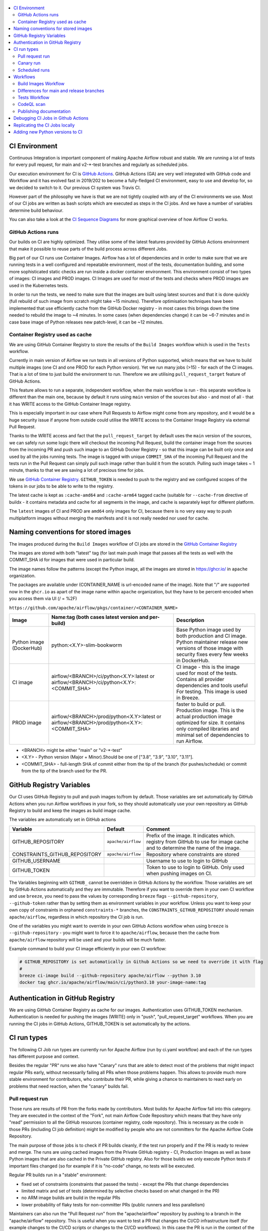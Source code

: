  .. Licensed to the Apache Software Foundation (ASF) under one
    or more contributor license agreements.  See the NOTICE file
    distributed with this work for additional information
    regarding copyright ownership.  The ASF licenses this file
    to you under the Apache License, Version 2.0 (the
    "License"); you may not use this file except in compliance
    with the License.  You may obtain a copy of the License at

 ..   http://www.apache.org/licenses/LICENSE-2.0

 .. Unless required by applicable law or agreed to in writing,
    software distributed under the License is distributed on an
    "AS IS" BASIS, WITHOUT WARRANTIES OR CONDITIONS OF ANY
    KIND, either express or implied.  See the License for the
    specific language governing permissions and limitations
    under the License.

.. contents:: :local:

CI Environment
==============

Continuous Integration is important component of making Apache Airflow robust and stable. We are running
a lot of tests for every pull request, for main and v2-*-test branches and regularly as scheduled jobs.

Our execution environment for CI is `GitHub Actions <https://github.com/features/actions>`_. GitHub Actions
(GA) are very well integrated with GitHub code and Workflow and it has evolved fast in 2019/202 to become
a fully-fledged CI environment, easy to use and develop for, so we decided to switch to it. Our previous
CI system was Travis CI.

However part of the philosophy we have is that we are not tightly coupled with any of the CI
environments we use. Most of our CI jobs are written as bash scripts which are executed as steps in
the CI jobs. And we have  a number of variables determine build behaviour.

You can also take a look at the `CI Sequence Diagrams <CI_DIAGRAMS.md>`_ for more graphical overview
of how Airflow CI works.

GitHub Actions runs
-------------------

Our builds on CI are highly optimized. They utilise some of the latest features provided by GitHub Actions
environment that make it possible to reuse parts of the build process across different Jobs.

Big part of our CI runs use Container Images. Airflow has a lot of dependencies and in order to make
sure that we are running tests in a well configured and repeatable environment, most of the tests,
documentation building, and some more sophisticated static checks are run inside a docker container
environment. This environment consist of two types of images: CI images and PROD images. CI Images
are used for most of the tests and checks where PROD images are used in the Kubernetes tests.

In order to run the tests, we need to make sure that the images are built using latest sources and that it
is done quickly (full rebuild of such image from scratch might take ~15 minutes). Therefore optimisation
techniques have been implemented that use efficiently cache from the GitHub Docker registry - in most cases
this brings down the time needed to rebuild the image to ~4 minutes. In some cases (when dependencies change)
it can be ~6-7 minutes and in case base image of Python releases new patch-level, it can be ~12 minutes.

Container Registry used as cache
--------------------------------

We are using GitHub Container Registry to store the results of the ``Build Images``
workflow which is used in the ``Tests`` workflow.

Currently in main version of Airflow we run tests in all versions of Python supported,
which means that we have to build multiple images (one CI and one PROD for each Python version).
Yet we run many jobs (>15) - for each of the CI images. That is a lot of time to just build the
environment to run. Therefore we are utilising ``pull_request_target`` feature of GitHub Actions.

This feature allows to run a separate, independent workflow, when the main workflow is run -
this separate workflow is different than the main one, because by default it runs using ``main`` version
of the sources but also - and most of all - that it has WRITE access to the GitHub Container Image registry.

This is especially important in our case where Pull Requests to Airflow might come from any repository,
and it would be a huge security issue if anyone from outside could
utilise the WRITE access to the Container Image Registry via external Pull Request.

Thanks to the WRITE access and fact that the ``pull_request_target`` by default uses the ``main`` version of the
sources, we can safely run some logic there will checkout the incoming Pull Request, build the container
image from the sources from the incoming PR and push such image to an GitHub Docker Registry - so that
this image can be built only once and used by all the jobs running tests. The image is tagged with unique
``COMMIT_SHA`` of the incoming Pull Request and the tests run in the Pull Request can simply pull such image
rather than build it from the scratch. Pulling such image takes ~ 1 minute, thanks to that we are saving
a lot of precious time for jobs.

We use `GitHub Container Registry <https://docs.github.com/en/packages/guides/about-github-container-registry>`_.
``GITHUB_TOKEN`` is needed to push to the registry and we configured scopes of the tokens in our jobs
to be able to write to the registry.

The latest cache is kept as ``:cache-amd64`` and ``:cache-arm64`` tagged cache (suitable for
``--cache-from`` directive of buildx - it contains metadata and cache for all segments in the image,
and cache is separately kept for different platform.

The ``latest`` images of CI and PROD are ``amd64`` only images for CI, because there is no very easy way
to push multiplatform images without merging the manifests and it is not really needed nor used for cache.


Naming conventions for stored images
====================================

The images produced during the ``Build Images`` workflow of CI jobs are stored in the
`GitHub Container Registry <https://github.com/orgs/apache/packages?repo_name=airflow>`_

The images are stored with both "latest" tag (for last main push image that passes all the tests as well
with the COMMIT_SHA id for images that were used in particular build.

The image names follow the patterns (except the Python image, all the images are stored in
https://ghcr.io/ in ``apache`` organization.

The packages are available under (CONTAINER_NAME is url-encoded name of the image). Note that "/" are
supported now in the ``ghcr.io`` as apart of the image name within ``apache`` organization, but they
have to be percent-encoded when you access them via UI (/ = %2F)

``https://github.com/apache/airflow/pkgs/container/<CONTAINER_NAME>``

+--------------+----------------------------------------------------------+----------------------------------------------------------+
| Image        | Name:tag (both cases latest version and per-build)       | Description                                              |
+==============+==========================================================+==========================================================+
| Python image | python:<X.Y>-slim-bookworm                               | Base Python image used by both production and CI image.  |
| (DockerHub)  |                                                          | Python maintainer release new versions of those image    |
|              |                                                          | with security fixes every few weeks in DockerHub.        |
+--------------+----------------------------------------------------------+----------------------------------------------------------+
| CI image     | airflow/<BRANCH>/ci/python<X.Y>:latest                   | CI image - this is the image used for most of the tests. |
|              | or                                                       | Contains all provider dependencies and tools useful      |
|              | airflow/<BRANCH>/ci/python<X.Y>:<COMMIT_SHA>             | For testing. This image is used in Breeze.               |
+--------------+----------------------------------------------------------+----------------------------------------------------------+
|              |                                                          | faster to build or pull.                                 |
| PROD image   | airflow/<BRANCH>/prod/python<X.Y>:latest                 | Production image. This is the actual production image    |
|              | or                                                       | optimized for size.                                      |
|              | airflow/<BRANCH>/prod/python<X.Y>:<COMMIT_SHA>           | It contains only compiled libraries and minimal set of   |
|              |                                                          | dependencies to run Airflow.                             |
+--------------+----------------------------------------------------------+----------------------------------------------------------+

* <BRANCH> might be either "main" or "v2-*-test"
* <X.Y> - Python version (Major + Minor).Should be one of ["3.8", "3.9", "3.10", "3.11"].
* <COMMIT_SHA> - full-length SHA of commit either from the tip of the branch (for pushes/schedule) or
  commit from the tip of the branch used for the PR.

GitHub Registry Variables
=========================

Our CI uses GitHub Registry to pull and push images to/from by default. Those variables are set automatically
by GitHub Actions when you run Airflow workflows in your fork, so they should automatically use your
own repository as GitHub Registry to build and keep the images as build image cache.

The variables are automatically set in GitHub actions

+--------------------------------+---------------------------+----------------------------------------------+
| Variable                       | Default                   | Comment                                      |
+================================+===========================+==============================================+
| GITHUB_REPOSITORY              | ``apache/airflow``        | Prefix of the image. It indicates which.     |
|                                |                           | registry from GitHub to use for image cache  |
|                                |                           | and to determine the name of the image.      |
+--------------------------------+---------------------------+----------------------------------------------+
| CONSTRAINTS_GITHUB_REPOSITORY  | ``apache/airflow``        | Repository where constraints are stored      |
+--------------------------------+---------------------------+----------------------------------------------+
| GITHUB_USERNAME                |                           | Username to use to login to GitHub           |
|                                |                           |                                              |
+--------------------------------+---------------------------+----------------------------------------------+
| GITHUB_TOKEN                   |                           | Token to use to login to GitHub.             |
|                                |                           | Only used when pushing images on CI.         |
+--------------------------------+---------------------------+----------------------------------------------+

The Variables beginning with ``GITHUB_`` cannot be overridden in GitHub Actions by the workflow.
Those variables are set by GitHub Actions automatically and they are immutable. Therefore if
you want to override them in your own CI workflow and use ``breeze``, you need to pass the
values by corresponding ``breeze`` flags ``--github-repository``,
``--github-token`` rather than by setting them as environment variables in your workflow.
Unless you want to keep your own copy of constraints in orphaned ``constraints-*``
branches, the ``CONSTRAINTS_GITHUB_REPOSITORY`` should remain ``apache/airflow``, regardless in which
repository the CI job is run.

One of the variables you might want to override in your own GitHub Actions workflow when using ``breeze`` is
``--github-repository`` - you might want to force it to ``apache/airflow``, because then the cache from
``apache/airflow`` repository will be used and your builds will be much faster.

Example command to build your CI image efficiently in your own CI workflow:

.. code-block:: bash

   # GITHUB_REPOSITORY is set automatically in Github Actions so we need to override it with flag
   #
   breeze ci-image build --github-repository apache/airflow --python 3.10
   docker tag ghcr.io/apache/airflow/main/ci/python3.10 your-image-name:tag


Authentication in GitHub Registry
=================================

We are using GitHub Container Registry as cache for our images. Authentication uses GITHUB_TOKEN mechanism.
Authentication is needed for pushing the images (WRITE) only in "push", "pull_request_target" workflows.
When you are running the CI jobs in GitHub Actions, GITHUB_TOKEN is set automatically by the actions.


CI run types
============

The following CI Job run types are currently run for Apache Airflow (run by ci.yaml workflow)
and each of the run types has different purpose and context.

Besides the regular "PR" runs we also have "Canary" runs that are able to detect most of the
problems that might impact regular PRs early, without necessarily failing all PRs when those
problems happen. This allows to provide much more stable environment for contributors, who
contribute their PR, while giving a chance to maintainers to react early on problems that
need reaction, when the "canary" builds fail.

Pull request run
----------------

Those runs are results of PR from the forks made by contributors. Most builds for Apache Airflow fall
into this category. They are executed in the context of the "Fork", not main
Airflow Code Repository which means that they have only "read" permission to all the GitHub resources
(container registry, code repository). This is necessary as the code in those PRs (including CI job
definition) might be modified by people who are not committers for the Apache Airflow Code Repository.

The main purpose of those jobs is to check if PR builds cleanly, if the test run properly and if
the PR is ready to review and merge. The runs are using cached images from the Private GitHub registry -
CI, Production Images as well as base Python images that are also cached in the Private GitHub registry.
Also for those builds we only execute Python tests if important files changed (so for example if it is
"no-code" change, no tests will be executed.

Regular PR builds run in a "stable" environment:

* fixed set of constraints (constraints that passed the tests) - except the PRs that change dependencies
* limited matrix and set of tests (determined by selective checks based on what changed in the PR)
* no ARM image builds are build in the regular PRs
* lower probability of flaky tests for non-committer PRs (public runners and less parallelism)

Maintainers can also run the "Pull Request run" from the "apache/airflow" repository by pushing
to a branch in the "apache/airflow" repository. This is useful when you want to test a PR that
changes the CI/CD infrastructure itself (for example changes to the CI/CD scripts or changes to
the CI/CD workflows). In this case the PR is run in the context of the "apache/airflow" repository
and has WRITE access to the GitHub Container Registry.

Canary run
----------

This is the flow that happens when a pull request is merged to the "main" branch or pushed to any of
the "v2-*-test" branches. The "Canary" run attempts to upgrade dependencies to the latest versions
and quickly pushes a preview of cache the CI/PROD images to the GitHub Registry - so that pull requests
can quickly use the new cache - this is useful when Dockerfile or installation scripts change because such
cache will already have the latest Dockerfile and scripts pushed even if some tests will fail.
When successful, the run updates the constraints files in the "constraints-main" branch with the latest
constraints and pushes both cache and latest  CI/PROD images to the GitHub Registry.

When "Canary" build fails, it's often a sign that some of our dependencies released a new version that
is not compatible with current tests or Airflow code, Also it might mean that a breaking change has been
merged to "main". Both cases should be addressed quickly by the maintainers. The "broken main" by our code
should be fixed quickly, while the "broken dependencies" can take a bit of time to fix as until the tests
succeeds, constraints will not be updated, which means that regular PRs will continue using the old version
of dependencies that already passed one of the previous "Canary" runs.


Scheduled runs
--------------

This is the flow that happens when a scheduled run is triggered. The "scheduled" workflow is aimed to
run regularly (overnight). Scheduled run is generally the same as "Canary" run, with the difference
that the image is build always from the scratch and not from the cache. This way we can check that no
"system" dependencies in debian base image have changed and that the build is still reproducible.
No separate diagram is needed for scheduled run as it is identical to that of "Canary" run.

Workflows
=========

A general note about cancelling duplicated workflows: for the ``Build Images``, ``Tests`` and ``CodeQL``
workflows we use the ``concurrency`` feature of GitHub actions to automatically cancel "old" workflow runs
of each type -- meaning if you push a new commit to a branch or to a pull request and there is a workflow
running, GitHub Actions will cancel the old workflow run automatically.

Build Images Workflow
---------------------

This workflow builds images for the CI Workflow for Pull Requests coming from forks.

It's a special type of workflow: ``pull_request_target`` which means that it is triggered when a pull request
is opened. This also means that the workflow has Write permission to push to the GitHub registry the images
used by CI jobs which means that the images can be built only once and reused by all the CI jobs
(including the matrix jobs). We've implemented it so that the ``Tests`` workflow waits
until the images are built by the ``Build Images`` workflow before running.

Those "Build Image" steps are skipped in case Pull Requests do not come from "forks" (i.e. those
are internal PRs for Apache Airflow repository. This is because in case of PRs coming from
Apache Airflow (only committers can create those) the "pull_request" workflows have enough
permission to push images to GitHub Registry.

This workflow is not triggered on normal pushes to our "main" branches, i.e. after a
pull request is merged and whenever ``scheduled`` run is triggered. Again in this case the "CI" workflow
has enough permissions to push the images. In this case we simply do not run this workflow.

The workflow has the following jobs:

+---------------------------+---------------------------------------------+
| Job                       | Description                                 |
|                           |                                             |
+===========================+=============================================+
| Build Info                | Prints detailed information about the build |
+---------------------------+---------------------------------------------+
| Build CI images           | Builds all configured CI images             |
+---------------------------+---------------------------------------------+
| Build PROD images         | Builds all configured PROD images           |
+---------------------------+---------------------------------------------+

The images are stored in the `GitHub Container Registry <https://github.com/orgs/apache/packages?repo_name=airflow>`_
and the names of those images follow the patterns described in
`Naming conventions for stored images <#naming-conventions-for-stored-images>`_

Image building is configured in "fail-fast" mode. When any of the images
fails to build, it cancels other builds and the source ``Tests`` workflow run
that triggered it.


Differences for main and release branches
-----------------------------------------

There are a few differences of what kind of tests are run, depending on which version/branch the tests are executed for.
While all our tests run for the "main" development branch to keep Airflow in check, only a subset of those tests is run
in older branches when we are releasing patch-level releases. This is because we never use old branches to release
providers and helm charts, we only use them to release Airflow and Airflow image.

This behaviour is controlled by ``default-branch`` output of the build-info job. Whenever we create a branch for old version
we update the ``AIRFLOW_BRANCH`` in ``airflow_breeze/branch_defaults.py`` to point to the new branch and there are a few
places where selection of tests is based on whether this output is ``main``. They are marked as - in the "Release branches"
column of the table below.

Tests Workflow
--------------

This workflow is a regular workflow that performs all checks of Airflow code.

+---------------------------------+----------------------------------------------------------+----------+----------+-----------+-------------------+
| Job                             | Description                                              | PR       | Canary   | Scheduled | Release branches  |
+=================================+==========================================================+==========+==========+===========+===================+
| Build info                      | Prints detailed information about the build              | Yes      | Yes      | Yes       | Yes               |
+---------------------------------+----------------------------------------------------------+----------+----------+-----------+-------------------+
| Push early cache & images       | Pushes early cache/images to GitHub Registry and test    | -        | Yes      | -         | -                 |
|                                 | speed of building breeze images from scratch             |          |          |           |                   |
+---------------------------------+----------------------------------------------------------+----------+----------+-----------+-------------------+
| Check that image builds quickly | Checks that image builds quickly without taking a lot of | -        | Yes      | -         | Yes               |
|                                 | time for ``pip`` to figure out the right set of deps.    |          |          |           |                   |
+---------------------------------+----------------------------------------------------------+----------+----------+-----------+-------------------+
| Build CI images                 | Builds images in-workflow (not in the ``build images``)  | -        | Yes      | Yes (1)   | Yes (4)           |
+---------------------------------+----------------------------------------------------------+----------+----------+-----------+-------------------+
| Verify CI/generate constraints  | Verify CI image and generate constraints for the build   | Yes (2)  | Yes (2)  | Yes (2)   | Yes (2)           |
+---------------------------------+----------------------------------------------------------+----------+----------+-----------+-------------------+
| Build PROD images               | Builds images in-workflow (not in the ``build images``)  | -        | Yes      | Yes (1)   | Yes (4)           |
+---------------------------------+----------------------------------------------------------+----------+----------+-----------+-------------------+
| Build Bullseye PROD images      | Builds images based on Bullseye debian                   | -        | Yes      | Yes       | Yes               |
+---------------------------------+----------------------------------------------------------+----------+----------+-----------+-------------------+
| Run breeze tests                | Run unit tests for Breeze                                | Yes      | Yes      | Yes       | Yes               |
+---------------------------------+----------------------------------------------------------+----------+----------+-----------+-------------------+
| Test OpenAPI client gen         | Tests if OpenAPIClient continues to generate             | Yes      | Yes      | Yes       | Yes               |
+---------------------------------+----------------------------------------------------------+----------+----------+-----------+-------------------+
| React WWW tests                 | React UI tests for new Airflow UI                        | Yes      | Yes      | Yes       | Yes               |
+---------------------------------+----------------------------------------------------------+----------+----------+-----------+-------------------+
| Test examples image building    | Tests if PROD image build examples work                  | Yes      | Yes      | Yes       | Yes               |
+---------------------------------+----------------------------------------------------------+----------+----------+-----------+-------------------+
| Test git clone on Windows       | Tests if Git clone for for Windows                       | Yes (5)  | Yes (5)  | Yes (5)   | Yes (5)           |
+---------------------------------+----------------------------------------------------------+----------+----------+-----------+-------------------+
| Waits for CI Images             | Waits for and verify CI Images                           | Yes (2)  | Yes (2)  | Yes (2)   | Yes (2)           |
+---------------------------------+----------------------------------------------------------+----------+----------+-----------+-------------------+
| Static checks                   | Performs full static checks                              | Yes (6)  | Yes      | Yes       | Yes (7)           |
+---------------------------------+----------------------------------------------------------+----------+----------+-----------+-------------------+
| Basic static checks             | Performs basic static checks (no image)                  | Yes (6)  | -        | -         | -                 |
+---------------------------------+----------------------------------------------------------+----------+----------+-----------+-------------------+
| Build docs                      | Builds and tests publishing of the documentation         | Yes      | Yes      | Yes       | Yes               |
+---------------------------------+----------------------------------------------------------+----------+----------+-----------+-------------------+
| Spellcheck docs                 | Spellcheck docs                                          | Yes      | Yes      | Yes       | Yes               |
+---------------------------------+----------------------------------------------------------+----------+----------+-----------+-------------------+
| Tests wheel provider packages   | Tests if provider packages can be built and released     | Yes      | Yes      | Yes       | -                 |
+---------------------------------+----------------------------------------------------------+----------+----------+-----------+-------------------+
| Tests Airflow compatibility     | Compatibility of provider packages with older Airflow    | Yes      | Yes      | Yes       | -                 |
+---------------------------------+----------------------------------------------------------+----------+----------+-----------+-------------------+
| Tests dist provider packages    | Tests if dist provider packages can be built             | -        | Yes      | Yes       | -                 |
+---------------------------------+----------------------------------------------------------+----------+----------+-----------+-------------------+
| Tests airflow release commands  | Tests if airflow release command works                   | -        | Yes      | Yes       | -                 |
+---------------------------------+----------------------------------------------------------+----------+----------+-----------+-------------------+
| Tests (Backend/Python matrix)   | Run the Pytest unit DB tests (Backend/Python matrix)     | Yes      | Yes      | Yes       | Yes (8)           |
+---------------------------------+----------------------------------------------------------+----------+----------+-----------+-------------------+
| No DB tests                     | Run the Pytest unit Non-DB tests (with pytest-xdist)     | Yes      | Yes      | Yes       | Yes (8)           |
+---------------------------------+----------------------------------------------------------+----------+----------+-----------+-------------------+
| Integration tests               | Runs integration tests (Postgres/Mysql)                  | Yes      | Yes      | Yes       | Yes (9)           |
+---------------------------------+----------------------------------------------------------+----------+----------+-----------+-------------------+
| Quarantined tests               | Runs quarantined tests (with flakiness and side-effects) | Yes      | Yes      | Yes       | Yes (8)           |
+---------------------------------+----------------------------------------------------------+----------+----------+-----------+-------------------+
| Test airflow packages           | Tests that Airflow package can be built and released     | Yes      | Yes      | Yes       | Yes               |
+---------------------------------+----------------------------------------------------------+----------+----------+-----------+-------------------+
| Helm tests                      | Run the Helm integration tests                           | Yes      | Yes      | Yes       | -                 |
+---------------------------------+----------------------------------------------------------+----------+----------+-----------+-------------------+
| Summarize warnings              | Summarizes warnings from all other tests                 | Yes      | Yes      | Yes       | Yes               |
+---------------------------------+----------------------------------------------------------+----------+----------+-----------+-------------------+
| Wait for PROD Images            | Waits for and verify PROD Images                         | Yes (2)  | Yes (2)  | Yes (2)   | Yes (2)           |
+---------------------------------+----------------------------------------------------------+----------+----------+-----------+-------------------+
| Verify PROD/test compose        | Verify PROD image and tests quick-start Docker Compose   | Yes      | Yes      | Yes       | Yes               |
+---------------------------------+----------------------------------------------------------+----------+----------+-----------+-------------------+
| Tests Kubernetes                | Run Kubernetes test                                      | Yes      | Yes      | Yes       | -                 |
+---------------------------------+----------------------------------------------------------+----------+----------+-----------+-------------------+
| Update constraints              | Upgrade constraints to latest ones                       | Yes  (3) | Yes (3)  | Yes (3)   | Yes (3)           |
+---------------------------------+----------------------------------------------------------+----------+----------+-----------+-------------------+
| Push cache & images             | Pushes cache/images to GitHub Registry (3)               | -        | Yes (3)  | -         | Yes               |
+---------------------------------+----------------------------------------------------------+----------+----------+-----------+-------------------+
| Build CI ARM images             | Builds CI images for ARM to detect any problems which    | Yes (10) | -        | Yes       | -                 |
|                                 | would only appear if we install all dependencies on ARM  |          |          |           |                   |
+---------------------------------+----------------------------------------------------------+----------+----------+-----------+-------------------+

``(1)`` Scheduled jobs builds images from scratch - to test if everything works properly for clean builds

``(2)`` The jobs wait for CI images to be available. It only actually runs when build image is needed (in
  case of simpler PRs that do not change dependencies or source code, images are not build)

``(3)`` PROD and CI cache & images are pushed as "cache" (both AMD and ARM) and "latest" (only AMD)
to GitHub Container registry and constraints are upgraded only if all tests are successful.
The images are rebuilt in this step using constraints pushed in the previous step.
Constraints are only actually pushed in the ``canary/scheduled`` runs.

``(4)`` In main, PROD image uses locally build providers using "latest" version of the provider code. In the
non-main version of the build, the latest released providers from PyPI are used.

``(5)`` Always run with public runners to test if Git clone works on Windows.

``(6)`` Run full set of static checks when selective-checks determine that they are needed (basically, when
Python code has been modified).

``(7)`` On non-main builds some of the static checks that are related to Providers are skipped via selective checks
(``skip-pre-commits`` check).

``(8)`` On non-main builds the unit tests for providers are skipped via selective checks removing the
"Providers" test type.

``(9)`` On non-main builds the integration tests for providers are skipped via ``skip-provider-tests`` selective
check output.

``(10)`` Only run the builds in case PR is run by a committer from "apache" repository and in scheduled build.


CodeQL scan
-----------

The `CodeQL <https://securitylab.github.com/tools/codeql>`_ security scan uses GitHub security scan framework to scan our code for security violations.
It is run for JavaScript and Python code.

Publishing documentation
------------------------

Documentation from the ``main`` branch is automatically published on Amazon S3.

To make this possible, GitHub Action has secrets set up with credentials
for an Amazon Web Service account - ``DOCS_AWS_ACCESS_KEY_ID`` and ``DOCS_AWS_SECRET_ACCESS_KEY``.

This account has permission to write/list/put objects to bucket ``apache-airflow-docs``. This bucket has
public access configured, which means it is accessible through the website endpoint.
For more information, see:
`Hosting a static website on Amazon S3 <https://docs.aws.amazon.com/AmazonS3/latest/dev/WebsiteHosting.html>`_

Website endpoint: http://apache-airflow-docs.s3-website.eu-central-1.amazonaws.com/


Debugging CI Jobs in Github Actions
===================================

The CI jobs are notoriously difficult to test, because you can only really see results of it when you run them
in CI environment, and the environment in which they run depend on who runs them (they might be either run
in our Self-Hosted runners (with 64 GB RAM 8 CPUs) or in the GitHub Public runners (6 GB of RAM, 2 CPUs) and
the results will vastly differ depending on which environment is used. We are utilizing parallelism to make
use of all the available CPU/Memory but sometimes you need to enable debugging and force certain environments.
Additional difficulty is that ``Build Images`` workflow is ``pull-request-target`` type, which means that it
will always run using the ``main`` version - no matter what is in your Pull Request.

There are several ways how you can debug the CI jobs when you are maintainer.

* When you want to tests the build with all combinations of all python, backends etc on regular PR,
  add ``full tests needed`` label to the PR.
* When you want to test maintainer PR using public runners, add ``public runners`` label to the PR
* When you want to see resources used by the run, add ``debug ci resources`` label to the PR
* When you want to test changes to breeze that include changes to how images are build you should push
  your PR to ``apache`` repository not to your fork. This will run the images as part of the ``CI`` workflow
  rather than using ``Build images`` workflow and use the same breeze version for building image and testing
* When you want to test changes to ``build-images.yml`` workflow you should push your branch as ``main``
  branch in your local fork. This will run changed ``build-images.yml`` workflow as it will be in ``main``
  branch of your fork

Replicating the CI Jobs locally
===============================

The main goal of the CI philosophy we have that no matter how complex the test and integration
infrastructure, as a developer you should be able to reproduce and re-run any of the failed checks
locally. One part of it are pre-commit checks, that allow you to run the same static checks in CI
and locally, but another part is the CI environment which is replicated locally with Breeze.

You can read more about Breeze in `BREEZE.rst <BREEZE.rst>`_ but in essence it is a script that allows
you to re-create CI environment in your local development instance and interact with it. In its basic
form, when you do development you can run all the same tests that will be run in CI - but locally,
before you submit them as PR. Another use case where Breeze is useful is when tests fail on CI. You can
take the full ``COMMIT_SHA`` of the failed build pass it as ``--image-tag`` parameter of Breeze and it will
download the very same version of image that was used in CI and run it locally. This way, you can very
easily reproduce any failed test that happens in CI - even if you do not check out the sources
connected with the run.

All our CI jobs are executed via ``breeze`` commands. You can replicate exactly what our CI is doing
by running the sequence of corresponding ``breeze`` command. Make sure however that you look at both:

* flags passed to ``breeze`` commands
* environment variables used when ``breeze`` command is run - this is useful when we want
  to set a common flag for all ``breeze`` commands in the same job or even the whole workflow. For
  example ``VERBOSE`` variable is set to ``true`` for all our workflows so that more detailed information
  about internal commands executed in CI is printed.

In the output of the CI jobs, you will find both  - the flags passed and environment variables set.

You can read more about it in `BREEZE.rst <BREEZE.rst>`_ and `TESTING.rst <TESTING.rst>`_

Since we store images from every CI run, you should be able easily reproduce any of the CI tests problems
locally. You can do it by pulling and using the right image and running it with the right docker command,
For example knowing that the CI job was for commit ``cd27124534b46c9688a1d89e75fcd137ab5137e3``:

.. code-block:: bash

  docker pull ghcr.io/apache/airflow/main/ci/python3.8:cd27124534b46c9688a1d89e75fcd137ab5137e3

  docker run -it ghcr.io/apache/airflow/main/ci/python3.8:cd27124534b46c9688a1d89e75fcd137ab5137e3


But you usually need to pass more variables and complex setup if you want to connect to a database or
enable some integrations. Therefore it is easiest to use `Breeze <BREEZE.rst>`_ for that. For example if
you need to reproduce a MySQL environment in python 3.8 environment you can run:

.. code-block:: bash

  breeze --image-tag cd27124534b46c9688a1d89e75fcd137ab5137e3 --python 3.8 --backend mysql

You will be dropped into a shell with the exact version that was used during the CI run and you will
be able to run pytest tests manually, easily reproducing the environment that was used in CI. Note that in
this case, you do not need to checkout the sources that were used for that run - they are already part of
the image - but remember that any changes you make in those sources are lost when you leave the image as
the sources are not mapped from your host machine.

Depending whether the scripts are run locally via `Breeze <BREEZE.rst>`_ or whether they
are run in ``Build Images`` or ``Tests`` workflows they can take different values.

You can use those variables when you try to reproduce the build locally (alternatively you can pass
those via corresponding command line flags passed to ``breeze shell`` command.

+-----------------------------------------+-------------+--------------+------------+-------------------------------------------------+
| Variable                                | Local       | Build Images | CI         | Comment                                         |
|                                         | development | workflow     | Workflow   |                                                 |
+=========================================+=============+==============+============+=================================================+
|                                                           Basic variables                                                           |
+-----------------------------------------+-------------+--------------+------------+-------------------------------------------------+
| ``PYTHON_MAJOR_MINOR_VERSION``          |             |              |            | Major/Minor version of Python used.             |
+-----------------------------------------+-------------+--------------+------------+-------------------------------------------------+
| ``DB_RESET``                            |    false    |     true     |    true    | Determines whether database should be reset     |
|                                         |             |              |            | at the container entry. By default locally      |
|                                         |             |              |            | the database is not reset, which allows to      |
|                                         |             |              |            | keep the database content between runs in       |
|                                         |             |              |            | case of Postgres or MySQL. However,             |
|                                         |             |              |            | it requires to perform manual init/reset        |
|                                         |             |              |            | if you stop the environment.                    |
+-----------------------------------------+-------------+--------------+------------+-------------------------------------------------+
|                                                      Forcing answer                                                                 |
+-----------------------------------------+-------------+--------------+------------+-------------------------------------------------+
| ``ANSWER``                              |             |     yes      |     yes    | This variable determines if answer to questions |
|                                         |             |              |            | during the build process should be              |
|                                         |             |              |            | automatically given. For local development,     |
|                                         |             |              |            | the user is occasionally asked to provide       |
|                                         |             |              |            | answers to questions such as - whether          |
|                                         |             |              |            | the image should be rebuilt. By default         |
|                                         |             |              |            | the user has to answer but in the CI            |
|                                         |             |              |            | environment, we force "yes" answer.             |
+-----------------------------------------+-------------+--------------+------------+-------------------------------------------------+
|                                                           Host variables                                                            |
+-----------------------------------------+-------------+--------------+------------+-------------------------------------------------+
| ``HOST_USER_ID``                        |             |              |            | User id of the host user.                       |
+-----------------------------------------+-------------+--------------+------------+-------------------------------------------------+
| ``HOST_GROUP_ID``                       |             |              |            | Group id of the host user.                      |
+-----------------------------------------+-------------+--------------+------------+-------------------------------------------------+
| ``HOST_OS``                             |             |    linux     |    linux   | OS of the Host (darwin/linux/windows).          |
+-----------------------------------------+-------------+--------------+------------+-------------------------------------------------+
|                                                            Git variables                                                            |
+-----------------------------------------+-------------+--------------+------------+-------------------------------------------------+
| ``COMMIT_SHA``                          |             | GITHUB_SHA   | GITHUB_SHA | SHA of the commit of the build is run           |
+-----------------------------------------+-------------+--------------+------------+-------------------------------------------------+
|                                             In container environment initialization                                                 |
+-----------------------------------------+-------------+--------------+------------+-------------------------------------------------+
| ``SKIP_ENVIRONMENT_INITIALIZATION``     |   false\*   |    false\*   |   false\*  | Skip initialization of test environment         |
|                                         |             |              |            |                                                 |
|                                         |             |              |            | \* set to true in pre-commits                   |
+-----------------------------------------+-------------+--------------+------------+-------------------------------------------------+
| ``SKIP_IMAGE_UPGRADE_CHECK``            |   false\*   |    false\*   |   false\*  | Skip checking if image should be upgraded       |
|                                         |             |              |            |                                                 |
|                                         |             |              |            | \* set to true in pre-commits                   |
+-----------------------------------------+-------------+--------------+------------+-------------------------------------------------+
| ``SKIP_PROVIDER_TESTS``                 |   false\*   |    false\*   |   false\*  | Skip running provider integration tests         |
+-----------------------------------------+-------------+--------------+------------+-------------------------------------------------+
| ``SKIP_SSH_SETUP``                      |   false\*   |    false\*   |   false\*  | Skip setting up SSH server for tests.           |
|                                         |             |              |            |                                                 |
|                                         |             |              |            | \* set to true in GitHub CodeSpaces             |
+-----------------------------------------+-------------+--------------+------------+-------------------------------------------------+
| ``VERBOSE_COMMANDS``                    |    false    |    false     |    false   | Determines whether every command                |
|                                         |             |              |            | executed in docker should also be printed       |
|                                         |             |              |            | before execution. This is a low-level           |
|                                         |             |              |            | debugging feature of bash (set -x) enabled in   |
|                                         |             |              |            | entrypoint and it should only be used if you    |
|                                         |             |              |            | need to debug the bash scripts in container.    |
+-----------------------------------------+-------------+--------------+------------+-------------------------------------------------+
|                                                        Image build variables                                                        |
+-----------------------------------------+-------------+--------------+------------+-------------------------------------------------+
| ``UPGRADE_TO_NEWER_DEPENDENCIES``       |    false    |    false     |   false\*  | Determines whether the build should             |
|                                         |             |              |            | attempt to upgrade Python base image and all    |
|                                         |             |              |            | PIP dependencies to latest ones matching        |
|                                         |             |              |            | ``setup.py`` limits. This tries to replicate    |
|                                         |             |              |            | the situation of "fresh" user who just installs |
|                                         |             |              |            | airflow and uses latest version of matching     |
|                                         |             |              |            | dependencies. By default we are using a         |
|                                         |             |              |            | tested set of dependency constraints            |
|                                         |             |              |            | stored in separated "orphan" branches           |
|                                         |             |              |            | of the airflow repository                       |
|                                         |             |              |            | ("constraints-main, "constraints-2-0")          |
|                                         |             |              |            | but when this flag is set to anything but false |
|                                         |             |              |            | (for example random value), they are not used   |
|                                         |             |              |            | used and "eager" upgrade strategy is used       |
|                                         |             |              |            | when installing dependencies. We set it         |
|                                         |             |              |            | to true in case of direct pushes (merges)       |
|                                         |             |              |            | to main and scheduled builds so that            |
|                                         |             |              |            | the constraints are tested. In those builds,    |
|                                         |             |              |            | in case we determine that the tests pass        |
|                                         |             |              |            | we automatically push latest set of             |
|                                         |             |              |            | "tested" constraints to the repository.         |
|                                         |             |              |            |                                                 |
|                                         |             |              |            | Setting the value to random value is best way   |
|                                         |             |              |            | to assure that constraints are upgraded even if |
|                                         |             |              |            | there is no change to setup.py                  |
|                                         |             |              |            |                                                 |
|                                         |             |              |            | This way our constraints are automatically      |
|                                         |             |              |            | tested and updated whenever new versions        |
|                                         |             |              |            | of libraries are released.                      |
|                                         |             |              |            |                                                 |
|                                         |             |              |            | \* true in case of direct pushes and            |
|                                         |             |              |            |    scheduled builds                             |
+-----------------------------------------+-------------+--------------+------------+-------------------------------------------------+

Adding new Python versions to CI
================================

In order to add a new version the following operations should be done (example uses Python 3.10)

* copy the latest constraints in ``constraints-main`` branch from previous versions and name it
  using the new Python version (``constraints-3.10.txt``). Commit and push

* build image locally for both prod and CI locally using Breeze:

.. code-block:: bash

  breeze ci-image build --python 3.10

* Find the 2 new images (prod, ci) created in
  `GitHub Container registry <https://github.com/orgs/apache/packages?tab=packages&ecosystem=container&q=airflow>`_
  go to Package Settings and turn on ``Public Visibility`` and set "Inherit access from Repository" flag.
